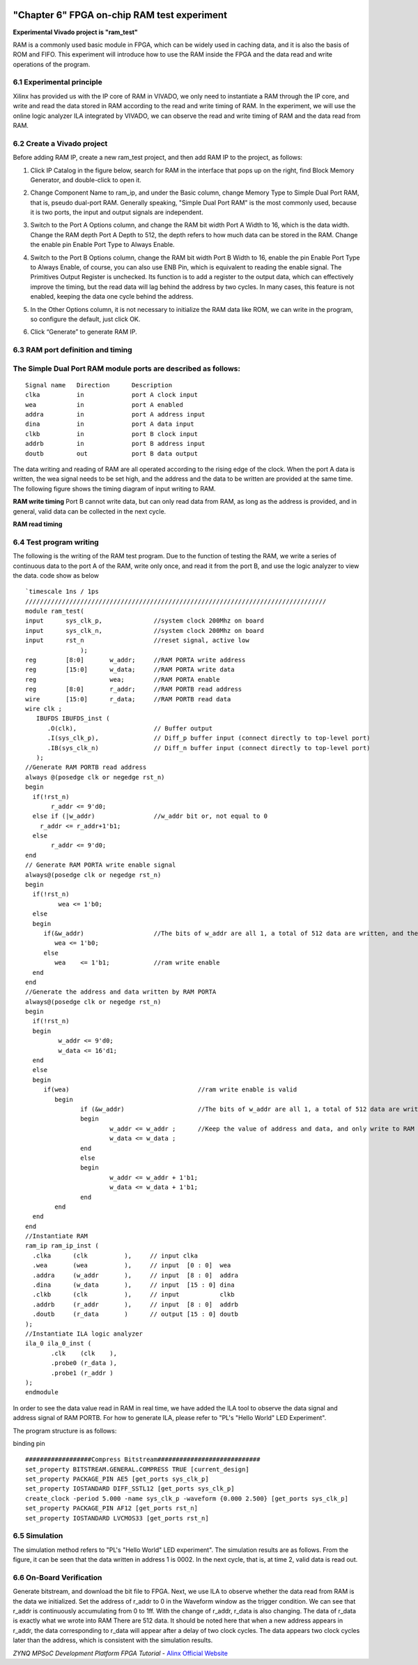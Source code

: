.. image:: images/images_0/88.png  

========================================
"Chapter 6" FPGA on-chip RAM test experiment
========================================
**Experimental Vivado project is "ram_test"**

RAM is a commonly used basic module in FPGA, which can be widely used in caching data, and it is also the basis of ROM and FIFO. This experiment will introduce how to use the RAM inside the FPGA and the data read and write operations of the program.

6.1 Experimental principle
============================================
Xilinx has provided us with the IP core of RAM in VIVADO, we only need to instantiate a RAM through the IP core, and write and read the data stored in RAM according to the read and write timing of RAM. In the experiment, we will use the online logic analyzer ILA integrated by VIVADO, we can observe the read and write timing of RAM and the data read from RAM.

6.2 Create a Vivado project
============================================
Before adding RAM IP, create a new ram_test project, and then add RAM IP to the project, as follows:

1. Click IP Catalog in the figure below, search for RAM in the interface that pops up on the right, find Block Memory Generator, and double-click to open it.

.. image:: images/images_6/1.png
    :align: center
   
2. Change Component Name to ram_ip, and under the Basic column, change Memory Type to Simple Dual Port RAM, that is, pseudo dual-port RAM. Generally speaking, "Simple Dual Port RAM" is the most commonly used, because it is two ports, the input and output signals are independent.

.. image:: images/images_6/2.png
    :align: center

3. Switch to the Port A Options column, and change the RAM bit width Port A Width to 16, which is the data width. Change the RAM depth Port A Depth to 512, the depth refers to how much data can be stored in the RAM. Change the enable pin Enable Port Type to Always Enable.

.. image:: images/images_6/3.png
    :align: center

4. Switch to the Port B Options column, change the RAM bit width Port B Width to 16, enable the pin Enable Port Type to Always Enable, of course, you can also use ENB Pin, which is equivalent to reading the enable signal. The Primitives Output Register is unchecked. Its function is to add a register to the output data, which can effectively improve the timing, but the read data will lag behind the address by two cycles. In many cases, this feature is not enabled, keeping the data one cycle behind the address.

.. image:: images/images_6/4.png
    :align: center

5. In the Other Options column, it is not necessary to initialize the RAM data like ROM, we can write in the program, so configure the default, just click OK.

.. image:: images/images_6/5.png
    :align: center

6. Click “Generate” to generate RAM IP.

.. image:: images/images_6/6.png
    :align: center

6.3 RAM port definition and timing
============================================
The Simple Dual Port RAM module ports are described as follows:
==============
::

 Signal name   Direction      Description
 clka          in             port A clock input
 wea           in             port A enabled
 addra         in             port A address input
 dina          in             port A data input
 clkb          in             port B clock input
 addrb         in             port B address input
 doutb         out            port B data output

The data writing and reading of RAM are all operated according to the rising edge of the clock. When the port A data is written, the wea signal needs to be set high, and the address and the data to be written are provided at the same time. The following figure shows the timing diagram of input writing to RAM.

.. image:: images/images_6/7.png
    :align: center

**RAM write timing**
Port B cannot write data, but can only read data from RAM, as long as the address is provided, and in general, valid data can be collected in the next cycle.

.. image:: images/images_6/8.png
    :align: center

**RAM read timing**

6.4 Test program writing
============================================

The following is the writing of the RAM test program. Due to the function of testing the RAM, we write a series of continuous data to the port A of the RAM, write only once, and read it from the port B, and use the logic analyzer to view the data. code show as below
::

 `timescale 1ns / 1ps
 //////////////////////////////////////////////////////////////////////////////////
 module ram_test(
 input      sys_clk_p,              //system clock 200Mhz on board
 input      sys_clk_n,              //system clock 200Mhz on board
 input      rst_n                   //reset signal, active low
                );
 reg        [8:0]       w_addr;     //RAM PORTA write address
 reg        [15:0]      w_data;     //RAM PORTA write data
 reg                    wea;        //RAM PORTA enable
 reg        [8:0]       r_addr;     //RAM PORTB read address
 wire       [15:0]      r_data;     //RAM PORTB read data
 wire clk ;
    IBUFDS IBUFDS_inst (
       .O(clk),                     // Buffer output
       .I(sys_clk_p),               // Diff_p buffer input (connect directly to top-level port)
       .IB(sys_clk_n)               // Diff_n buffer input (connect directly to top-level port)
    );
 //Generate RAM PORTB read address
 always @(posedge clk or negedge rst_n)
 begin
   if(!rst_n)
        r_addr <= 9'd0;
   else if (|w_addr)                //w_addr bit or, not equal to 0
     r_addr <= r_addr+1'b1;
   else
        r_addr <= 9'd0;
 end
 // Generate RAM PORTA write enable signal
 always@(posedge clk or negedge rst_n)
 begin
   if(!rst_n)
          wea <= 1'b0;
   else
   begin
      if(&w_addr)                   //The bits of w_addr are all 1, a total of 512 data are written, and the  writing is completed
         wea <= 1'b0;
      else
         wea    <= 1'b1;            //ram write enable
   end
 end
 //Generate the address and data written by RAM PORTA
 always@(posedge clk or negedge rst_n)
 begin
   if(!rst_n)
   begin
          w_addr <= 9'd0;
          w_data <= 16'd1;
   end
   else
   begin
      if(wea)                                   //ram write enable is valid
         begin
                if (&w_addr)                    //The bits of w_addr are all 1, a total of 512 data are written,  and the writing is completed
                begin
                        w_addr <= w_addr ;      //Keep the value of address and data, and only write to RAM  once
                        w_data <= w_data ;
                end
                else
                begin
                        w_addr <= w_addr + 1'b1;
                        w_data <= w_data + 1'b1;
                end
         end
   end
 end
 //Instantiate RAM
 ram_ip ram_ip_inst (
   .clka      (clk          ),     // input clka
   .wea       (wea          ),     // input  [0 : 0]  wea
   .addra     (w_addr       ),     // input  [8 : 0]  addra
   .dina      (w_data       ),     // input  [15 : 0] dina
   .clkb      (clk          ),     // input           clkb
   .addrb     (r_addr       ),     // input  [8 : 0]  addrb
   .doutb     (r_data       )      // output [15 : 0] doutb
 );
 //Instantiate ILA logic analyzer
 ila_0 ila_0_inst (
        .clk    (clk    ),
        .probe0 (r_data ),
        .probe1 (r_addr )
 );
 endmodule


In order to see the data value read in RAM in real time, we have added the ILA tool to observe the data signal and address signal of RAM PORTB. For how to generate ILA, please refer to "PL's "Hello World" LED Experiment".

.. image:: images/images_6/9.png
   :align: center

The program structure is as follows:

.. image:: images/images_6/10.png
   :align: center

binding pin
::

 ##################Compress Bitstream############################
 set_property BITSTREAM.GENERAL.COMPRESS TRUE [current_design]
 set_property PACKAGE_PIN AE5 [get_ports sys_clk_p]
 set_property IOSTANDARD DIFF_SSTL12 [get_ports sys_clk_p]
 create_clock -period 5.000 -name sys_clk_p -waveform {0.000 2.500} [get_ports sys_clk_p]
 set_property PACKAGE_PIN AF12 [get_ports rst_n]
 set_property IOSTANDARD LVCMOS33 [get_ports rst_n]

6.5 Simulation
============================================
The simulation method refers to "PL's "Hello World" LED experiment". The simulation results are as follows. From the figure, it can be seen that the data written in address 1 is 0002. In the next cycle, that is, at time 2, valid data is read out.

.. image:: images/images_6/11.png
    :align: center

6.6 On-Board Verification
============================================
Generate bitstream, and download the bit file to FPGA. Next, we use ILA to observe whether the data read from RAM is the data we initialized.
Set the address of r_addr to 0 in the Waveform window as the trigger condition. We can see that r_addr is continuously accumulating from 0 to 1ff. With the change of r_addr, r_data is also changing. The data of r_data is exactly what we wrote into RAM There are 512 data. It should be noted here that when a new address appears in r_addr, the data corresponding to r_data will appear after a delay of two clock cycles. The data appears two clock cycles later than the address, which is consistent with the simulation results.

.. image:: images/images_6/12.png
    :align: center


.. image:: images/images_0/888.png

*ZYNQ MPSoC Development Platform FPGA Tutorial* - `Alinx Official Website <https://www.alinx.com/en>`_